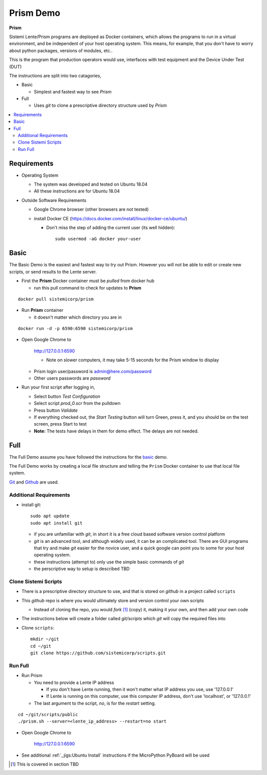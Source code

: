 Prism Demo
##########

**Prism**

Sistemi Lente/Prism programs are deployed as Docker containers, which allows the programs to run in a virtual
environment, and be independent of your host operating system.  This means, for example, that you don't have
to worry about python packages, versions of modules, etc..

This is the program that production operators would use, interfaces with test equipment and the Device Under Test (DUT)

The instructions are split into two catagories,

* Basic

  * Simplest and fastest way to see `Prism`

* Full

  * Uses `git` to clone a prescriptive directory structure used by `Prism`

.. contents::
   :local:


Requirements
************

* Operating System

  * The system was developed and tested on Ubuntu 18.04
  * All these instructions are for Ubuntu 18.04

* Outside Software Requirements

  * Google Chrome browser (other browsers are not tested)
  * install Docker CE (https://docs.docker.com/install/linux/docker-ce/ubuntu/)

    * Don't miss the step of adding the current user (its well hidden)::

        sudo usermod -aG docker your-user

Basic
*****

The Basic Demo is the easiest and fastest way to try out Prism.  However you will not be able to
edit or create new scripts, or send results to the Lente server.


* First the **Prism** Docker container must be `pulled` from docker hub

  * run this pull command to check for updates to **Prism**

::

    docker pull sistemicorp/prism


* Run **Prism** container

  * it doesn't matter which directory you are in


::

    docker run -d -p 6590:6590 sistemicorp/prism

* Open Google Chrome to

    http://127.0.0.1:6590

    * Note on slower computers, it may take 5-15 seconds for the Prism window to display

  * Prism login user/password is admin@here.com/password
  * Other users passwords are `password`


* Run your first script after logging in,

  * Select button `Test Configuration`
  * Select script `prod_0.scr` from the pulldown
  * Press button `Validate`
  * If everything checked out, the `Start Testing` button will turn Green, press it, and
    you should be on the test screen, press Start to test
  * **Note:** The tests have delays in them for demo effect.  The delays are not needed.

Full
****

The Full Demo assume you have followed the instructions for the basic_ demo.

The Full Demo works by creating a local file structure and telling the ``Prism`` Docker container to use that
local file system.

`Git <https://git-scm.com/>`_ and `Github <http://www.github.com>`_ are used.

Additional Requirements
=======================

* install git::

    sudo apt update
    sudo apt install git

  * if you are unfamiliar with `git`, in short it is a free cloud based software version control platform
  * `git` is an advanced tool, and although widely used, it can be an complicated tool.  There are
    GUI programs that try and make `git` easier for the novice user, and a quick google can point you to some for your host operating system.
  * these instructions (attempt to) only use the simple basic commands of `git`
  * the perscriptive way to setup is described TBD


Clone Sistemi Scripts
=====================

* There is a prescriptive directory structure to use, and that is stored on `github` in a project called ``scripts``
* This `github` repo is where you would ultimately store and version control your own scripts

  * Instead of cloning the repo, you would *fork* [1]_ (copy) it, making it your own, and then add your own code
* The instructions below will create a folder called *git/scripts* which `git` will copy the required files into

* Clone ``scripts``::

    mkdir ~/git
    cd ~/git
    git clone https://github.com/sistemicorp/scripts.git

Run Full
========

* Run Prism

  * You need to provide a Lente IP address

    * If you don't have Lente running, then it won't matter what IP address you use, use '127.0.0.1'
    * If Lente is running on this computer, use this computer IP address, don't use
      'localhost', or '127.0.0.1'

  * The last argument to the script, `no`, is for the `restart` setting.

::

    cd ~/git/scripts/public
    ./prism.sh --server=<lente_ip_address> --restart=no start


* Open Google Chrome to

        http://127.0.0.1:6590


* See additional :ref:`_jigs:Ubuntu Install` instructions if the MicroPython PyBoard will be used

.. [1] This is covered in section TBD

